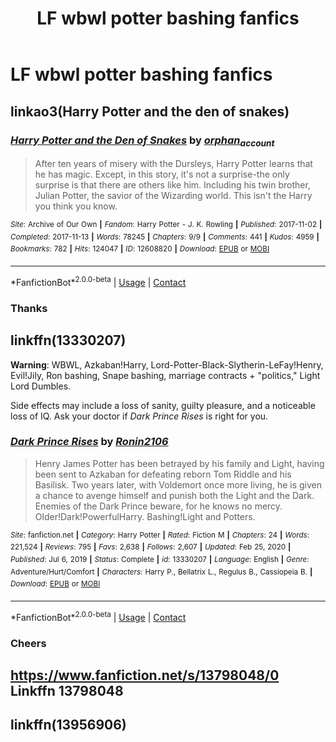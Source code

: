 #+TITLE: LF wbwl potter bashing fanfics

* LF wbwl potter bashing fanfics
:PROPERTIES:
:Author: k79fa
:Score: 7
:DateUnix: 1617131300.0
:DateShort: 2021-Mar-30
:FlairText: Request
:END:

** linkao3(Harry Potter and the den of snakes)
:PROPERTIES:
:Author: LordThomasBlack
:Score: 2
:DateUnix: 1617159657.0
:DateShort: 2021-Mar-31
:END:

*** [[https://archiveofourown.org/works/12608820][*/Harry Potter and the Den of Snakes/*]] by [[https://www.archiveofourown.org/users/orphan_account/pseuds/orphan_account][/orphan_account/]]

#+begin_quote
  After ten years of misery with the Dursleys, Harry Potter learns that he has magic. Except, in this story, it's not a surprise-the only surprise is that there are others like him. Including his twin brother, Julian Potter, the savior of the Wizarding world. This isn't the Harry you think you know.
#+end_quote

^{/Site/:} ^{Archive} ^{of} ^{Our} ^{Own} ^{*|*} ^{/Fandom/:} ^{Harry} ^{Potter} ^{-} ^{J.} ^{K.} ^{Rowling} ^{*|*} ^{/Published/:} ^{2017-11-02} ^{*|*} ^{/Completed/:} ^{2017-11-13} ^{*|*} ^{/Words/:} ^{78245} ^{*|*} ^{/Chapters/:} ^{9/9} ^{*|*} ^{/Comments/:} ^{441} ^{*|*} ^{/Kudos/:} ^{4959} ^{*|*} ^{/Bookmarks/:} ^{782} ^{*|*} ^{/Hits/:} ^{124047} ^{*|*} ^{/ID/:} ^{12608820} ^{*|*} ^{/Download/:} ^{[[https://archiveofourown.org/downloads/12608820/Harry%20Potter%20and%20the%20Den.epub?updated_at=1616261902][EPUB]]} ^{or} ^{[[https://archiveofourown.org/downloads/12608820/Harry%20Potter%20and%20the%20Den.mobi?updated_at=1616261902][MOBI]]}

--------------

*FanfictionBot*^{2.0.0-beta} | [[https://github.com/FanfictionBot/reddit-ffn-bot/wiki/Usage][Usage]] | [[https://www.reddit.com/message/compose?to=tusing][Contact]]
:PROPERTIES:
:Author: FanfictionBot
:Score: 2
:DateUnix: 1617159683.0
:DateShort: 2021-Mar-31
:END:


*** Thanks
:PROPERTIES:
:Author: k79fa
:Score: 1
:DateUnix: 1617196231.0
:DateShort: 2021-Mar-31
:END:


** linkffn(13330207)

*Warning*: WBWL, Azkaban!Harry, Lord-Potter-Black-Slytherin-LeFay!Henry, Evil!Jily, Ron bashing, Snape bashing, marriage contracts + "politics," Light Lord Dumbles.

Side effects may include a loss of sanity, guilty pleasure, and a noticeable loss of IQ. Ask your doctor if /Dark Prince Rises/ is right for you.
:PROPERTIES:
:Author: Dynomancer
:Score: 2
:DateUnix: 1617165404.0
:DateShort: 2021-Mar-31
:END:

*** [[https://www.fanfiction.net/s/13330207/1/][*/Dark Prince Rises/*]] by [[https://www.fanfiction.net/u/7528032/Ronin2106][/Ronin2106/]]

#+begin_quote
  Henry James Potter has been betrayed by his family and Light, having been sent to Azkaban for defeating reborn Tom Riddle and his Basilisk. Two years later, with Voldemort once more living, he is given a chance to avenge himself and punish both the Light and the Dark. Enemies of the Dark Prince beware, for he knows no mercy. Older!Dark!PowerfulHarry. Bashing!Light and Potters.
#+end_quote

^{/Site/:} ^{fanfiction.net} ^{*|*} ^{/Category/:} ^{Harry} ^{Potter} ^{*|*} ^{/Rated/:} ^{Fiction} ^{M} ^{*|*} ^{/Chapters/:} ^{24} ^{*|*} ^{/Words/:} ^{221,524} ^{*|*} ^{/Reviews/:} ^{795} ^{*|*} ^{/Favs/:} ^{2,638} ^{*|*} ^{/Follows/:} ^{2,607} ^{*|*} ^{/Updated/:} ^{Feb} ^{25,} ^{2020} ^{*|*} ^{/Published/:} ^{Jul} ^{6,} ^{2019} ^{*|*} ^{/Status/:} ^{Complete} ^{*|*} ^{/id/:} ^{13330207} ^{*|*} ^{/Language/:} ^{English} ^{*|*} ^{/Genre/:} ^{Adventure/Hurt/Comfort} ^{*|*} ^{/Characters/:} ^{Harry} ^{P.,} ^{Bellatrix} ^{L.,} ^{Regulus} ^{B.,} ^{Cassiopeia} ^{B.} ^{*|*} ^{/Download/:} ^{[[http://www.ff2ebook.com/old/ffn-bot/index.php?id=13330207&source=ff&filetype=epub][EPUB]]} ^{or} ^{[[http://www.ff2ebook.com/old/ffn-bot/index.php?id=13330207&source=ff&filetype=mobi][MOBI]]}

--------------

*FanfictionBot*^{2.0.0-beta} | [[https://github.com/FanfictionBot/reddit-ffn-bot/wiki/Usage][Usage]] | [[https://www.reddit.com/message/compose?to=tusing][Contact]]
:PROPERTIES:
:Author: FanfictionBot
:Score: 1
:DateUnix: 1617165422.0
:DateShort: 2021-Mar-31
:END:


*** Cheers
:PROPERTIES:
:Author: k79fa
:Score: 1
:DateUnix: 1617196244.0
:DateShort: 2021-Mar-31
:END:


** [[https://www.fanfiction.net/s/13798048/0]] Linkffn 13798048
:PROPERTIES:
:Author: OccasionRepulsive112
:Score: 1
:DateUnix: 1618761266.0
:DateShort: 2021-Apr-18
:END:


** linkffn(13956906)
:PROPERTIES:
:Author: OccasionRepulsive112
:Score: 1
:DateUnix: 1618766915.0
:DateShort: 2021-Apr-18
:END:
